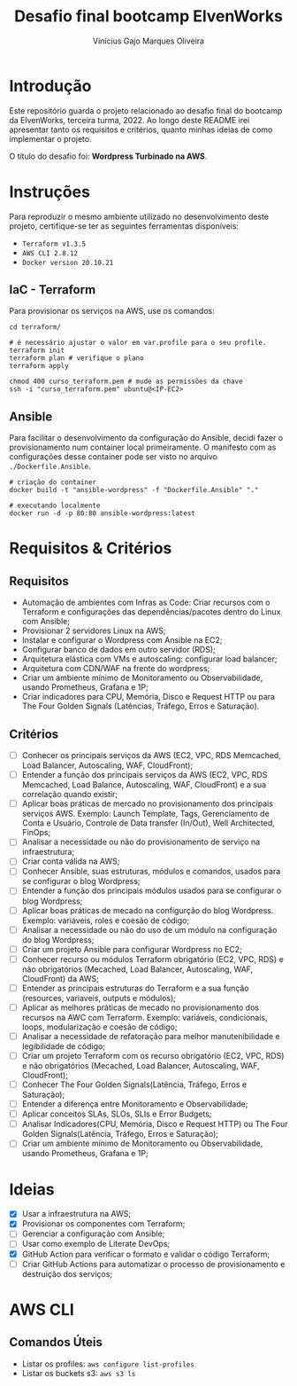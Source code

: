 #+TITLE: Desafio final bootcamp ElvenWorks
#+AUTHOR: Vinícius Gajo Marques Oliveira

* Introdução

Este repositório guarda o projeto relacionado ao desafio final do bootcamp da
ElvenWorks, terceira turma, 2022. Ao longo deste README irei apresentar tanto os
requisitos e critérios, quanto minhas ideias de como implementar o projeto.

O título do desafio foi: *Wordpress Turbinado na AWS*.

* Instruções

Para reproduzir o mesmo ambiente utilizado no desenvolvimento deste projeto,
certifique-se ter as seguintes ferramentas disponíveis:

+ ~Terraform v1.3.5~
+ ~AWS CLI 2.8.12~
+ ~Docker version 20.10.21~

** IaC - Terraform

Para provisionar os serviços na AWS, use os comandos:

#+BEGIN_SRC shell :tangle no
  cd terraform/

  # é necessário ajustar o valor em var.profile para o seu profile.
  terraform init
  terraform plan # verifique o plano
  terraform apply

  chmod 400 curso_terraform.pem # mude as permissões da chave
  ssh -i "curso_terraform.pem" ubuntu@<IP-EC2>
#+END_SRC

** Ansible

Para facilitar o desenvolvimento da configuração do Ansible, decidi fazer o
provisionamento num container local primeiramente. O manifesto com as
configurações desse container pode ser visto no arquivo ~./Dockerfile.Ansible~.

#+BEGIN_SRC shell :tangle no
  # criação do container
  docker build -t "ansible-wordpress" -f "Dockerfile.Ansible" "."

  # executando localmente
  docker run -d -p 80:80 ansible-wordpress:latest
#+END_SRC

* Requisitos & Critérios

** Requisitos

+ Automação de ambientes com Infras as Code: Criar recursos com o Terraform e
  configurações das dependências/pacotes dentro do Linux com Ansible;
+ Provisionar 2 servidores Linux na AWS;
+ Instalar e configurar o Wordpress com Ansible na EC2;
+ Configurar banco de dados em outro servidor (RDS);
+ Arquitetura elástica com VMs e autoscaling: configurar load balancer;
+ Arquitetura com CDN/WAF na frente do wordpress;
+ Criar um ambiente mínimo de Monitoramento ou Observabilidade, usando
  Prometheus, Grafana e 1P;
+ Criar indicadores para CPU, Memória, Disco e Request HTTP ou para The Four
  Golden Signals (Latências, Tráfego, Erros e Saturação).

** Critérios

- [ ] Conhecer os principais serviços da AWS (EC2, VPC, RDS Memcached, Load
  Balancer, Autoscaling, WAF, CloudFront);
- [ ] Entender a função dos principais serviços da AWS (EC2, VPC, RDS Memcached,
  Load Balance, Autoscaling, WAF, CloudFront) e a sua correlação quando existir;
- [ ] Aplicar boas práticas de mercado no provisionamento dos principais
  serviços AWS. Exemplo: Launch Template, Tags, Gerenciamento de Conta e
  Usuário, Controle de Data transfer (In/Out), Well Architected, FinOps;
- [ ] Analisar a necessidade ou não do provisionamento de serviço na
  infraestrutura;
- [ ] Criar conta válida na AWS;
- [ ] Conhecer Ansible, suas estruturas, módulos e comandos, usados para se
  configurar o blog Wordpress;
- [ ] Entender a função dos principais módulos usados para se configurar o blog
  Wordpress;
- [ ] Aplicar boas práticas de mecado na configurção do blog Wordpress. Exemplo:
  variáveis, roles e coesão de código;
- [ ] Analisar a necessidade ou não do uso de um módulo na configuração do blog
  Wordpress;
- [ ] Criar um projeto Ansible para configurar Wordpress no EC2;
- [ ] Conhecer recurso ou módulos Terraform obrigatório (EC2, VPC, RDS) e não
  obrigatórios (Mecached, Load Balancer, Autoscaling, WAF, CloudFront) da AWS;
- [ ] Entender as principais estruturas do Terraform e a sua função (resources,
  variaveis, outputs e módulos);
- [ ] Aplicar as melhores práticas de mecado no provisionamento dos recursos na
  AWC com Terraform. Exemplo: variáveis, condicionais, loops, modularização e
  coesão de código;
- [ ] Analisar a necessidade de refatoração para melhor manutenibilidade e
  legibilidade de código;
- [ ] Criar um projeto Terraform com os recurso obrigatório (EC2, VPC, RDS) e
  não obrigatórios (Mecached, Load Balancer, Autoscaling, WAF, CloudFront);
- [ ] Conhecer The Four Golden Signals(Latência, Tráfego, Erros e Saturação);
- [ ] Entender a diferença entre Monitoramento e Observabilidade;
- [ ] Aplicar conceitos SLAs, SLOs, SLIs e Error Budgets;
- [ ] Analisar Indicadores(CPU, Memória, Disco e Request HTTP) ou The Four
  Golden Signals(Latência, Tráfego, Erros e Saturação);
- [ ] Criar um ambiente mínimo de Monitoramento ou Observabilidade, usando
  Prometheus, Grafana e 1P;

* Ideias

- [X] Usar a infraestrutura na AWS;
- [X] Provisionar os componentes com Terraform;
- [ ] Gerenciar a configuração com Ansible;
- [ ] Usar como exemplo de Literate DevOps;
- [X] GitHub Action para verificar o formato e validar o código Terraform;
- [ ] Criar GitHub Actions para automatizar o processo de provisionamento e
  destruição dos serviços;

* AWS CLI

** Comandos Úteis

+ Listar os profiles: ~aws configure list-profiles~
+ Listar os buckets s3: ~aws s3 ls~

